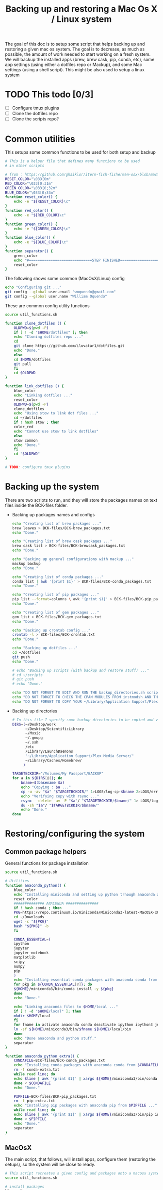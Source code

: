 #+TITLE: Backing up and restoring a Mac Os X / Linux system 

The goal of this doc is to setup some script that helps backing up and
restoring a given mac os system. The goal is to decrease, as much as
possible, the amount of work needed to start working on a fresh
system. We will backup the installed apps (brew, brew cask, pip,
conda, etc), some app settings (using either a dotfiles repo or
Mackup), and some Mac settings (using a shell script). This might be
also used to setup a linux system

* TODO This todo [0/3]
  - [ ] Configure tmux plugins
  - [ ] Clone the dotfiles repo
  - [ ] Clone the scripts repo?

* Common utilities
  This setups some common functions to be used for both setup and
  backup
  #+BEGIN_SRC sh :tangle util_functions.sh
# This is a helper file that defines many functions to be used
# in other scripts

# from : https://github.com/ghaiklor/iterm-fish-fisherman-osx/blob/master/install.sh
RESET_COLOR="\033[0m"
RED_COLOR="\033[0;31m"
GREEN_COLOR="\033[0;32m"
BLUE_COLOR="\033[0;34m"
function reset_color() {
    echo -e "${RESET_COLOR}\c"
}
function red_color() {
    echo -e "${RED_COLOR}\c"
}
function green_color() {
    echo -e "${GREEN_COLOR}\c"
}
function blue_color() {
    echo -e "${BLUE_COLOR}\c"
}
function separator() {
    green_color
    echo "#=============================STEP FINISHED=============================#"
    reset_color
}
  #+END_SRC

  The following shows some common (MacOsX/Linux) config
  #+BEGIN_SRC sh :tangle common_config.sh
echo "Configuring git ..."
git config --global user.email "woquendo@gmail.com"
git config --global user.name "William Oquendo"
  #+END_SRC

  These are common config utility functions
  #+BEGIN_SRC sh :tangle config_functions.sh
source util_functions.sh

function clone_dotfiles () {
    OLDPWD=$(pwd -P)
    if [ ! -d "$HOME/dotfiles" ]; then
	echo "Cloning dotfiles repo ..."
	cd 
	git clone https://github.com/iluvatar1/dotfiles.git 
	echo "Done."
    else
	cd $HOME/dotfiles
	git pull
    fi
    cd $OLDPWD
}

function link_dotfiles () {
    blue_color
    echo "Linking dotfiles ..."
    reset_color
    OLDPWD=$(pwd -P)
    clone_dotfiles
    echo "Using stow to link dot files ..."
    cd ~/dotfiles
    if ! hash stow ; then
	color_red
	echo "Cannot use stow to link dotfiles"
    else
	stow common
	echo "Done."    
    fi
    cd "$OLDPWD"
}

# TODO: configure tmux plugins
  #+END_SRC

* Backing up the system
  There are two scripts to run, and they will store the packages names
  on text files inside the BCK-files folder.
  - Backing up packages names and configs
    #+BEGIN_SRC sh :tangle backup-macosx-packages-config.sh
echo "Creating list of brew packages ..."
brew leaves > BCK-files/BCK-brew_packages.txt
echo "Done."

echo "Creating list of brew cask packages ..."
brew cask list > BCK-files/BCK-brewcask_packages.txt
echo "Done."

echo "Backing up general configurations with mackup ..."
mackup backup
echo "Done."

echo "Creating list of conda packages ..."
conda list | awk '{print $1}' > BCK-files/BCK-conda_packages.txt
echo "Done."

echo "Creating list of pip packages ..."
pip list --format=columns \ awk '{print $1}' > BCK-files/BCK-pip_packages.txt
echo "Done."

echo "Creating list of gem packages ..."
gem list > BCK-files/BCK-gem_packages.txt
echo "Done."

echo "Backing up crontab config ..."
crontab -l > BCK-files/BCK-crontab.txt
echo "Done."

echo "Backing up dotfiles ..."
cd ~/dotfiles
git push
echo "Done."

# echo "Backing up scripts (with backup and restore stuff) ..."
# cd ~/scripts
# git push
# echo "Done."

echo "DO NOT FORGET TO EDIT AND RUN THE backup_directories.sh script."
echo "DO NOT FORGET TO CHECK THE CPAN MODULES FROM instmodsh AND THE RESTORE SCRIPT"
echo "DO NOT FORGET TO COPY YOUR ~/Library/Application Support/Plex Media Server/"    
    #+END_SRC
  - Backing up directories
    #+BEGIN_SRC sh :tangle backup-macosx-directories.sh
# In this file I specify some backup directories to be copied and verified
DIRS=(~/Desktop/work
      ~/Desktop/ScientificLibrary
      ~/Music
      ~/.gnupg
      ~/.ssh
      /etc
      /Library/LaunchDaemons
      "~/Library/Application Support/Plex Media Server/"
      ~/Library/Caches/Homebrew/
     )

TARGETBCKDIR="/Volumes/My Passport/BACKUP"
for a in ${DIRS[@]}; do
    bname=$(basename $a)
    echo "Copying : $a ..."
    cp -u -av "$a" "$TARGETBCKDIR/" 1>LOGS/log-cp-$bname 2>LOGS/err-cp-$bname 
    echo "Verifying copy with rsync ..."
    rsync --delete -av -P "$a"/ "$TARGETBCKDIR/$bname/" 1> LOGS/log-rsync-$bname 2> LOGS/err-rsync-$bname
    du -sh "$a"/ "$TARGETBCKDIR/$bname/"
    echo "Done."
done    
    #+END_SRC

* Restoring/configuring the system
** Common package helpers
   General functions for package installation
   #+BEGIN_SRC sh :tangle packages_functions.sh
source util_functions.sh

# Utilities
function anaconda_python() {
    blue_color
    echo "Installing miniconda and setting up python trhough anaconda and pip ..."
    reset_color
    ############## ANACONDA ###############
    if ! hash conda ; then
	PKG=https://repo.continuum.io/miniconda/Miniconda3-latest-MacOSX-x86_64.sh
	cd ~/Downloads
	wget -c "${PKG}"
	bash "${PKG}" -b 
    fi

    CONDA_ESSENTIAL=(
	ipython
	jupyter
	jupyter-notebook
	matplotlib
	scipy
	numpy
	pip
	)
    echo "Installing essential conda packages with anaconda conda from ..."
    for pkg in ${CONDA_ESSENTIAL[@]}; do 
	${HOME}/miniconda3/bin/conda install -y ${pkg} 
    done
    echo "Done."

    echo "Linking anaconda files to $HOME/local ..."
    if [ ! -d "$HOME/local" ]; then
	mkdir $HOME/local
    fi
    for fname in activate anaconda conda deactivate ipython ipython3 jupyter jupyter-notebook pip pip3 python python3; do
	ln -sf ${HOME}/miniconda3/bin/$fname ${HOME}/local/bin
    done
    echo "Done anaconda and python stuff."
    separator
}

function anaconda_python_extra() {
    CONDAFILE=BCK-files/BCK-conda_packages.txt
    echo "Installing conda packages with anaconda conda from $CONDAFILE ..."
    rm -f conda-extra.txt
    while read line; do
	echo $line | awk '{print $1}' | xargs ${HOME}/miniconda3/bin/conda install -y  >> conda-extra.txt ;
    done < $CONDAFILE
    echo "Done."
 
    PIPFILE=BCK-files/BCK-pip_packages.txt
    rm -f pip-extra.txt
    echo "Installing pip packages with anaconda pip from $PIPFILE ..."
    while read line; do
	echo $line | awk '{print $1}' | xargs ${HOME}/miniconda3/bin/pip install --upgrade >> pip-extra.txt ;
    done < $PIPFILE
    echo "Done."
    separator
}   
   #+END_SRC
** MacOsX
   The main script, that follows, will install apps, configure them
   (restoring the setups), so the system will be close to ready.
   #+BEGIN_SRC sh :tangle 00-boostrap_macosx.sh
# This script recreates a given config and packages onto a macosx system
source util_functions.sh 

# install packages
blue_color
echo "Installing base essential packages with homebrew "
reset_color
bash ./packages_macosx.sh
separator

# Configure system
blue_color
echo "Configuring the system ... "
reset_color
bash ./config_macosx.sh
separator

blue_color
echo "Done."
echo "If you wish, install extra packages running the script packages_macosx-extra.sh "
reset_color
separator   
   #+END_SRC
*** Packages
   The following are the scripts called by the previous one
   - Packages functions for Mac Os X
     #+BEGIN_SRC sh :tangle packages_functions_macosx.sh
# Speciific functions only for osx
source util_functions.sh 
source packages_functions.sh

function xcode_command_line_tools() {
    # Install command line tools
    if ! [ $(xcode-select -p) ]; then
	blue_color
	echo "Installing command line tools ... "
        xcode-select --install
	echo "Done."
    fi
    reset_color
    separator
}

function homebrew_setup_services () {
    for a in /usr/local/opt/*/*.plist; do
	ln -sfv $a  ~/Library/LaunchAgents/
	launchctl load ~/Library/LaunchAgents/$(basename $a)
    done
}

function homebrew() {
    blue_color
    echo "Installing and configuring homebrew"
    reset_color
    HOMEBREW_PREFIX="/usr/local"
    if [ -d "$HOMEBREW_PREFIX" ]; then
	if ! [ -r "$HOMEBREW_PREFIX" ]; then
	    sudo chown -R "$LOGNAME:admin" /usr/local
	fi
    else
	sudo mkdir "$HOMEBREW_PREFIX"
	sudo chflags norestricted "$HOMEBREW_PREFIX"
	sudo chown -R "$LOGNAME:admin" "$HOMEBREW_PREFIX"
    fi
    
    # Homebrew taps
    TAPS=(
	# homebrew/science # deprecated as of 2017/12
	homebrew/services
	caskroom/cask
	caskroom/fonts
	caskroom/versions
    )
    echo "Configuring homebrew ..."
    # Check for Homebrew,
    # Install if we don't have it
    if ! hash brew ; then
	echo "Installing homebrew..."
	ruby -e "$(curl -fsSL https://raw.githubusercontent.com/Homebrew/install/master/install)"
    else
	echo "brew already installed."
    fi
    echo "Updating homebrew ..."
    brew update -v
    echo "Done"
    for tap in ${TAPS[@]}; do
	echo "Tapping : $tap"
	brew tap $tap
    done
    #echo "to update setuptools & pip run: pip install --upgrade setuptools pip install --upgrade pip"
    blue_color
    echo "Don’t forget to add $(brew --prefix coreutils)/libexec/gnubin to \$PATH."
    reset_color
    echo "Done."

    echo "Installing git"
    brew install git
    brew doctor

    BREW_ESSENTIAL_PKGS=(
	emacs
	git
	fail2ban
	mackup
	make
	ntfs-3g
	parallel
	stow
	tmux
	bash-completion
	ssh-copy-id
    )
    echo "Installing essential brew packages ..."
    for pkgname in ${BREW_ESSENTIAL_PKGS[@]}; do
	brew install $pkgname ;
    done
    # brew linkapps # This was deprecated by homebrew
    homebrew_setup_services
    
    BREW_CASK_ESSENTIAL_PKGS=(
	authoxy
	dropbox
	flux
	iterm2
	firefox
	google-chrome
	keepassxc
	latexit
	quicksilver
	spectacle
	vlc
	xquartz
    )
    echo "Installing essential brew cask packages ..."
    for pkgname in ${BREW_CASK_ESSENTIAL_PKGS[@]}; do
	brew cask install --appdir=/Applications  $pkgname ;
    done
    
    reset_color
    separator
}

function homebrew_extra_pkgs () {
    FNAME=BCK-files/BCK-brew_packages.txt
    blue_color
    echo "Installing (in the background) homebrew EXTRA packages from $FNAME (this might take a lot of time) ..."
    reset_color
    rm -f homebrew_status.txt
    while read line; do
	echo $line | awk '{print $1}' | xargs brew install >> homebrew_status.txt;
    done < $FNAME
    #brew linkapps  # This was deprecated by homebrew
    homebrew_setup_services
    echo "Done brew packages."
    separator
}

function homebrew_cask_extra_pkgs () {
    FNAME=BCK-files/BCK-brewcask_packages.txt
    rm -f homebrecask_status.txt
    blue_color
    echo "Installing  (in the background) brew cask EXTRA packages from $FNAME (this might take a lot of time) ..."
    reset_color
    #brew install caskroom/cask/brew-cask
    while read line; do
	echo $line | awk '{print $1}' | xargs brew cask install --appdir=/Applications >> homebrewcask_status.txt;
    done < $FNAME
    echo "Done brew cask packages."
    separator
}

function gem_pkgs {
    echo "Installing gem packages ..."
    GEMFILE=BCK-files/BCK-gem_packages.txt
    while read line; do
	echo $line | awk '{print $1}' | xargs sudo gem update  ;
    done < $GEMFILE
    echo "Done."
    separator
}

function perl_pkgs () {
    PERL_MODULES=(
	Capture::Tiny
	Clipboard
	Crypt::Rijndael
	File::KeePass
	Mac::Pasteboard
	Sort::Naturally
	Term::ReadLine::Gnu
	Term::ShellUI
    )
    echo "Installing cpan-perl modules ..."
    for MOD in ${PERL_MODULES[@]}; do
	sudo cpan ${MOD}
    done
    separator
}     
     #+END_SRC
   - Install packages for mac os x:
     #+BEGIN_SRC sh :tangle packages_macosx.sh
source packages_functions_macosx.sh

blue_color
echo "Installing PACKAGES ..."
sleep 2
reset_color

# Main processing
xcode_command_line_tools
homebrew
anaconda_python
# Extra packages
red_color
echo "Install manually the following apps: iserial reader, Pasco Capstone, Pocket, beam, blackboard collaborate, popcorn time : https://popcorntime.sh/, tracker, scidavis, utorrent, Serial Seeker "
reset_color

blue_color
echo "DONE PACKAGES. If you wish, install the extra packages by runnig packages_macosx-extra.sh "
reset_color
separator     
     #+END_SRC
   - Install Extra packages for mac os x (takes a lot of time to download)
     #+BEGIN_SRC sh :tangle packages_macosx_extra.sh
source packages_functions_macosx.sh

blue_color
echo "Installing EXTRA PACKAGES ... this might take a lot of time ... "
sleep 2
reset_color

# Main processing
anaconda_python_extra &
homebrew_extra_pkgs &
homebrew_cask_extra_pkgs &
gem_pkgs
perl_pkgs

echo "DONE EXTRA PACKAGES."
separator     
     #+END_SRC
*** Config
    These scripts configure the system (like desktops, hot cornes,
    etc)
    - Common utility functions
      #+BEGIN_SRC sh :tangle config_functions_macosx.sh
source config_functions.sh 

function macosx_defaults () {
    # Heavily inspired from : https://github.com/divio/osx-bootstrap/blob/master/core/defaults.sh
    blue_color
    echo "Configuring mac os x defaults ..."
    reset_color

    # This part from : https://github.com/adamisntdead/DevMyMac/blob/master/README.md
    cpname="telperion-macbookpro"
    sudo scutil --set ComputerName "$cpname"
    sudo scutil --set HostName "$cpname"
    sudo scutil --set LocalHostName "$cpname"
    defaults write /Library/Preferences/SystemConfiguration/com.apple.smb.server NetBIOSName -string "$cpname"
    chflags nohidden ~/Library
    
    # Enabling subpixel font rendering on non-Apple LCDs
    defaults write NSGlobalDomain AppleFontSmoothing -int 2
    # Enable full keyboard access for all controls
    defaults write NSGlobalDomain AppleKeyboardUIMode -int 3
    ## Disable press-and-hold for keys in favor of key repeat
    #defaults write NSGlobalDomain ApplePressAndHoldEnabled -bool false
    # Finder: show all filename extensions
    defaults write NSGlobalDomain AppleShowAllExtensions -bool true
    # Set a shorter Delay until key repeat
    defaults write NSGlobalDomain InitialKeyRepeat -int 12
    # always show scrollbars
    defaults write NSGlobalDomain AppleShowScrollBars -string "Always"
    # Set a blazingly fast keyboard repeat rate
    defaults write NSGlobalDomain KeyRepeat -int 2
    # Disable window animations
    defaults write NSGlobalDomain NSAutomaticWindowAnimationsEnabled -bool false
    # I don't even... (disabling auto-correct)
    defaults write NSGlobalDomain NSAutomaticSpellingCorrectionEnabled -bool false
    # Disable automatic termination of inactive apps
    defaults write NSGlobalDomain NSDisableAutomaticTermination -bool true
    # Save to disk (not to iCloud) by default
    defaults write NSGlobalDomain NSDocumentSaveNewDocumentsToCloud -bool false
    # Expanding the save panel by default
    defaults write NSGlobalDomain NSNavPanelExpandedStateForSaveMode -bool true
    # Disable smooth scrolling
    defaults write NSGlobalDomain NSScrollAnimationEnabled -bool false
    ## Disable Resume system-wide
    #defaults write NSGlobalDomain NSQuitAlwaysKeepsWindows -bool false
    # Display ASCII control characters using caret notation in standard text views
    defaults write NSGlobalDomain NSTextShowsControlCharacters -bool true
    # Increasing the window resize speed for Cocoa applications whether you like it or not
    defaults write NSGlobalDomain NSWindowResizeTime -float 0.001
    # Expand print panel by default
    defaults write NSGlobalDomain PMPrintingExpandedStateForPrint -bool true
    # Disable "natural" (Lion-style) scrolling
    # defaults write NSGlobalDomain com.apple.swipescrolldirection -bool false

    # FINDER
    ## Show dotfiles in Finder
    #defaults write com.apple.finder AppleShowAllFiles TRUE
    # Setting Trash to empty securely not by default
    defaults write com.apple.finder EmptyTrashSecurely -bool false
    # Disable the warning when changing a file extension
    defaults write com.apple.finder FXEnableExtensionChangeWarning -bool false
    # show litsview as default
    defaults write com.apple.Finder FXPreferredViewStyle -string "Nlsv"
    # When performing a search, search the current folder by default
    defaults write com.apple.finder FXDefaultSearchScope -string "SCcf"
    # Show absolute path in finder's title bar
    defaults write com.apple.finder _FXShowPosixPathInTitle -bool YES
    # Allow text selection in Quick Look/Preview
    defaults write com.apple.finder QLEnableTextSelection -bool true
    # Show Path bar in Finder
    defaults write com.apple.finder ShowPathbar -bool true
    # Show Status bar in Finder
    defaults write com.apple.finder ShowStatusBar -bool true
    # Avoiding creating stupid .DS_Store files on network volumes
    defaults write com.apple.desktopservices DSDontWriteNetworkStores -bool true
    # Disable dashboard
    defaults write com.apple.dashboard mcx-disabled -boolean YES
    # Show the ~/Library folder
    chflags nohidden ~/Library

    # DESKTOP & DOCK
    # Enable snap-to-grid for icons on the desktop and in other icon views
    /usr/libexec/PlistBuddy -c "Set :DesktopViewSettings:IconViewSettings:arrangeBy grid" ~/Library/Preferences/com.apple.finder.plist
    /usr/libexec/PlistBuddy -c "Set :StandardViewSettings:IconViewSettings:arrangeBy grid" ~/Library/Preferences/com.apple.finder.plist
    # Set the icon size of Dock items to 36 pixels
    defaults write com.apple.dock tilesize -int 36
    # Speeding up Mission Control animations and grouping windows by application
    defaults write com.apple.dock expose-animation-duration -float 0.1
    defaults write com.apple.dock "expose-group-by-app" -bool true
    # Enabling iTunes track notifications in the Dock
    defaults write com.apple.dock itunes-notifications -bool true
    # Show indicator lights for open applications in the Dock
    defaults write com.apple.dock show-process-indicators -bool true
    # Make Dock icons of hidden applications translucent
    defaults write com.apple.dock showhidden -bool true
    # Add a spacer to the left and right side of the Dock (where the applications are)
    defaults write com.apple.dock persistent-apps -array-add '{tile-data={}; tile-type="spacer-tile";}'
    defaults write com.apple.dock persistent-others -array-add '{tile-data={}; tile-type="spacer-tile";}'
    # http://www.macprime.ch/tipps/article/optimierte-listen-ansicht-im-os-x-dock-aktivieren
    defaults write com.apple.dock use-new-list-stack -bool TRUE
    # Wipe all (default) app icons from the Dock
    # defaults write com.apple.dock persistent-apps -array
    # Reset Launchpad
    find ~/Library/Application\ Support/Dock -name "*.db" -maxdepth 1 -delete

    # SAFARI
    # Disabling Safari‚Äôs thumbnail cache for History and Top Sites
    defaults write com.apple.Safari DebugSnapshotsUpdatePolicy -int 2
    defaults write com.apple.Safari IncludeInternalDebugMenu -bool true
    # Removing useless icons from Safari‚Äôs bookmarks bar
    defaults write com.apple.Safari ProxiesInBookmarksBar "()"
    # Enabling the Develop menu and the Web Inspector in Safari
    defaults write com.apple.Safari IncludeDevelopMenu -bool true
    defaults write com.apple.Safari WebKitDeveloperExtrasEnabledPreferenceKey -bool true
    defaults write com.apple.Safari "com.apple.Safari.ContentPageGroupIdentifier.WebKit2DeveloperExtrasEnabled" -bool true
    # Adding a context menu item for showing the Web Inspector in web views
    defaults write NSGlobalDomain WebKitDeveloperExtras -bool true

    # TERMINAL
    # Enabling UTF-8 ONLY in Terminal.app and setting the Pro theme by default
    defaults write com.apple.Terminal StringEncodings -array 4
    defaults write com.apple.Terminal ShellExitAction 2
    defaults write com.apple.Terminal FontAntialias 1
    defaults write com.apple.Terminal Shell "/bin/zsh"
    defaults write com.apple.Terminal "Default Window Settings" "Pro"
    defaults write com.apple.Terminal "Startup Window Settings" "Pro"

    # TIME MACHINE
    # Preventing Time Machine from prompting to use new hard drives as backup volume
    defaults write com.apple.TimeMachine DoNotOfferNewDisksForBackup -bool true
    # Disabling local Time Machine backups
    hash tmutil &> /dev/null && sudo tmutil disablelocal

    # SECURITY
    # Requiring password immediately after sleep or screen saver begins
    defaults write com.apple.screensaver askForPassword -int 1
    defaults write com.apple.screensaver askForPasswordDelay -int 0
    # Disable the ‚ÄúAre you sure you want to open this application?‚Äù dialog
    defaults write com.apple.LaunchServices LSQuarantine -bool false

    # OTHER
    # Deleting space hogging sleep image and disabling
    sudo rm /private/var/vm/sleepimage
    sudo pmset -a hibernatemode 0
    # Speed up wake from sleep to 24 hours from an hour
    # http://www.cultofmac.com/221392/quick-hack-speeds-up-retina-macbooks-wake-from-sleep-os-x-tips/
    sudo pmset -a standbydelay 86400
    # Enable Assistive Devices 
    sudo touch /private/var/db/.AccessibilityAPIEnabled
    # Trackpad: enable tap to click for this user and for the login screen
    defaults write com.apple.driver.AppleBluetoothMultitouch.trackpad Clicking -bool true
    defaults -currentHost write NSGlobalDomain com.apple.mouse.tapBehavior -int 1
    defaults write NSGlobalDomain com.apple.mouse.tapBehavior -int 1
    # Increasing sound quality for Bluetooth headphones/headsets, because duhhhhh
    defaults write com.apple.BluetoothAudioAgent "Apple Bitpool Min (editable)" -int 40
    # disable guest user
    sudo defaults write /Library/Preferences/com.apple.AppleFileServer guestAccess -bool false
    sudo defaults write /Library/Preferences/SystemConfiguration/com.apple.smb.server AllowGuestAccess -bool false
    # Enable AirDrop over Ethernet and on unsupported Macs running Lion
    defaults write com.apple.NetworkBrowser BrowseAllInterfaces -bool true
    # show remaining battery time
    defaults write com.apple.menuextra.battery ShowPercent -string "YES"
    # Automatically illuminate built-in MacBook keyboard in low light
    defaults write com.apple.BezelServices kDim -bool true
    # Turn off keyboard illumination when computer is not used for 5 minutes
    defaults write com.apple.BezelServices kDimTime -int 300
    # Disable the Ping sidebar in iTunes
    defaults write com.apple.iTunes disablePingSidebar -bool true
    defaults write com.apple.iTunes disablePing -bool true

    separator
}

function restore_mackup () {
    blue_color
    echo "Restoring applications configurations with mackup"
    echo "Dropbox must be functioning to have the mackup repo ready ..."
    reset_color
    sleep 3
    mackup restore
    echo "Done."

    separator
}

function restore_crontab() {
    blue_color
    echo "Restoring crintab from $1 ..."
    reset_color
    crontab "$1"

    separator
}

function setup_login_items(){
    blue_color
    echo "Setting up login items ... "
    reset_color
    for app in Quicksilver Flux Dash AppCleaner Spectacle; do 
	echo "Adding app to loginitems: $app"
	defaults write loginwindow AutoLaunchedApplicationDictionary -array-add '{ "Path" = "/Applications/'${app}'"; "Hide" = 0; }'
    done

    separator
}

function setup_sshguard () {
    blue_color
    #echo "Configuring sshguard ..."
    echo "Running sshguard ..."
    reset_color
    if ! hash sshguard; then
	brew install sshguard
    fi
    sudo pfctl -f /etc/pf.conf
    sudo brew services restart sshguard

    separator
}
      
      #+END_SRC
    - Config script
      #+BEGIN_SRC sh :tangle config_macosx.sh
source config_functions_macosx.sh

macosx_defaults
link_dotfiles
restore_mackup
restore_crontab BCK-files/BCK-crontab.txt
setup_login_items
setup_sshguard

red_color
echo "TODO: DO NOT FORGET TO COPY YOUR .gnupg CONFIG DIRECTORY FROM THE TRUSTED LOCATION"
echo "TODO: DO NOT FORGET TO COPY YOUR .ssh CONFIG DIRECTORY FROM THE TRUSTED LOCATION"
reset_color      
      #+END_SRC
** Linux
